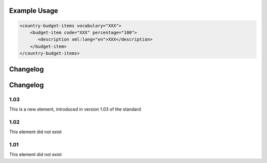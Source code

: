 
.. raw:: mediawiki

   {{for revison 1.03}}

.. raw:: mediawiki

   {{for release 1.03}}

Example Usage
^^^^^^^^^^^^^



.. code-block:: xml


    <country-budget-items vocabulary="XXX">
        <budget-item code="XXX" percentage="100">
           <description xml:lang="en">XXX</description>
        </budget-item>
    </country-budget-items>
    


Changelog
^^^^^^^^^

Changelog
^^^^^^^^^

1.03
~~~~

This is a new element, introduced in version 1.03 of the standard

1.02
~~~~

This element did not exist

1.01
~~~~

This element did not exist

